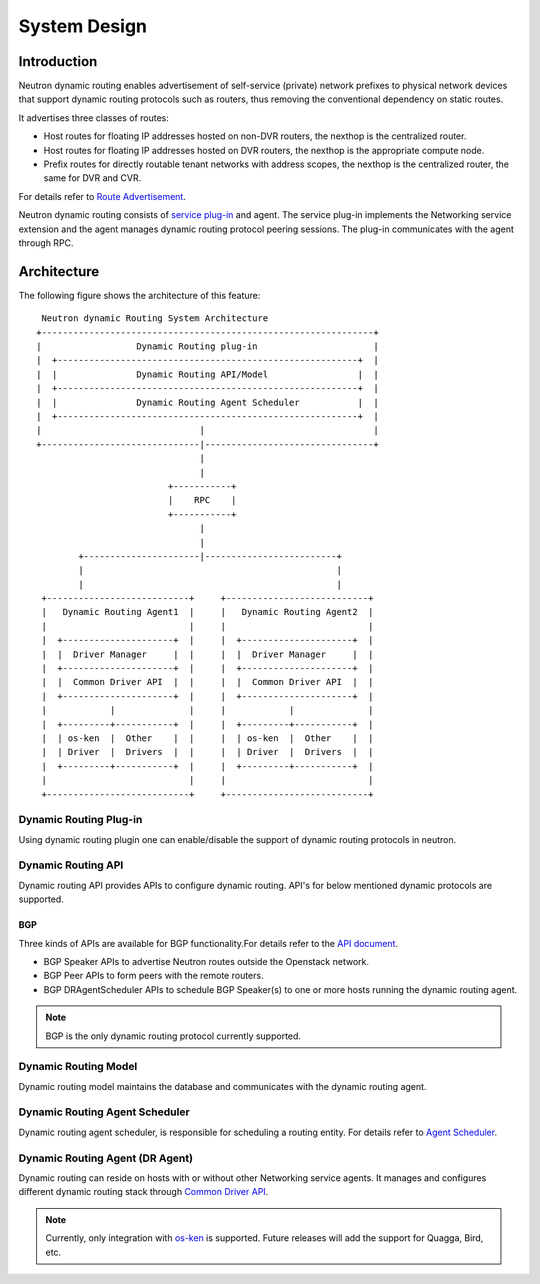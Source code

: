 ..
      Copyright 2016 Huawei Technologies India Pvt Limited.

      Licensed under the Apache License, Version 2.0 (the "License"); you may
      not use this file except in compliance with the License. You may obtain
      a copy of the License at

          http://www.apache.org/licenses/LICENSE-2.0

      Unless required by applicable law or agreed to in writing, software
      distributed under the License is distributed on an "AS IS" BASIS, WITHOUT
      WARRANTIES OR CONDITIONS OF ANY KIND, either express or implied. See the
      License for the specific language governing permissions and limitations
      under the License.


      Convention for heading levels in Neutron devref:
      =======  Heading 0 (reserved for the title in a document)
      -------  Heading 1
      ~~~~~~~  Heading 2
      +++++++  Heading 3
      '''''''  Heading 4
      (Avoid deeper levels because they do not render well.)

System Design
=============

Introduction
------------
Neutron dynamic routing enables advertisement of self-service (private) network
prefixes to physical network devices that support dynamic routing protocols
such as routers, thus removing the conventional dependency on static routes.

It advertises three classes of routes:

* Host routes for floating IP addresses hosted on non-DVR routers, the nexthop is
  the centralized router.
* Host routes for floating IP addresses hosted on DVR routers, the nexthop is
  the appropriate compute node.
* Prefix routes for directly routable tenant networks with address scopes, the
  nexthop is the centralized router, the same for DVR and CVR.

For details refer to `Route Advertisement <./route-advertisement.html>`_.

Neutron dynamic routing consists of `service plug-in <https://docs.openstack.org/neutron/latest/contributor/internals/plugin-api.html>`_
and agent. The service plug-in implements the Networking service extension and
the agent manages dynamic routing protocol peering sessions. The plug-in communicates
with the agent through RPC.

Architecture
------------
The following figure shows the architecture of this feature::

    Neutron dynamic Routing System Architecture
   +---------------------------------------------------------------+
   |                  Dynamic Routing plug-in                      |
   |  +---------------------------------------------------------+  |
   |  |               Dynamic Routing API/Model                 |  |
   |  +---------------------------------------------------------+  |
   |  |               Dynamic Routing Agent Scheduler           |  |
   |  +---------------------------------------------------------+  |
   |                              |                                |
   +------------------------------|--------------------------------+
                                  |
                                  |
                            +-----------+
                            |    RPC    |
                            +-----------+
                                  |
                                  |
           +----------------------|-------------------------+
           |                                                |
           |                                                |
    +---------------------------+     +---------------------------+
    |   Dynamic Routing Agent1  |     |   Dynamic Routing Agent2  |
    |                           |     |                           |
    |  +---------------------+  |     |  +---------------------+  |
    |  |  Driver Manager     |  |     |  |  Driver Manager     |  |
    |  +---------------------+  |     |  +---------------------+  |
    |  |  Common Driver API  |  |     |  |  Common Driver API  |  |
    |  +---------------------+  |     |  +---------------------+  |
    |            |              |     |            |              |
    |  +---------+-----------+  |     |  +---------+-----------+  |
    |  | os-ken  |  Other    |  |     |  | os-ken  |  Other    |  |
    |  | Driver  |  Drivers  |  |     |  | Driver  |  Drivers  |  |
    |  +---------+-----------+  |     |  +---------+-----------+  |
    |                           |     |                           |
    +---------------------------+     +---------------------------+

Dynamic Routing Plug-in
~~~~~~~~~~~~~~~~~~~~~~~
Using dynamic routing plugin one can enable/disable the support of dynamic routing protocols
in neutron.

Dynamic Routing API
~~~~~~~~~~~~~~~~~~~
Dynamic routing API provides APIs to configure dynamic routing. API's for below mentioned dynamic
protocols are supported.

BGP
+++
Three kinds of APIs are available for BGP functionality.For details refer to the
`API document <../reference/index.html>`_.

* BGP Speaker APIs to advertise Neutron routes outside the Openstack network.
* BGP Peer APIs to form peers with the remote routers.
* BGP DRAgentScheduler APIs to schedule BGP Speaker(s) to one or more hosts running the
  dynamic routing agent.

.. note::
 BGP is the only dynamic routing protocol currently supported.

Dynamic Routing Model
~~~~~~~~~~~~~~~~~~~~~
Dynamic routing model maintains the database and communicates with the dynamic routing agent.

Dynamic Routing Agent Scheduler
~~~~~~~~~~~~~~~~~~~~~~~~~~~~~~~
Dynamic routing agent scheduler, is responsible for scheduling a routing entity. For details refer
to `Agent Scheduler <./agent-scheduler.html>`_.

Dynamic Routing Agent (DR Agent)
~~~~~~~~~~~~~~~~~~~~~~~~~~~~~~~~
Dynamic routing can reside on hosts with or without other Networking service agents.
It manages and configures different dynamic routing stack through
`Common Driver API <../contributor/dragent-drivers.html>`_.

.. note::
 Currently, only integration with `os-ken <https://docs.openstack.org/os-ken/latest/>`_
 is supported. Future releases will add the support for Quagga, Bird, etc.
